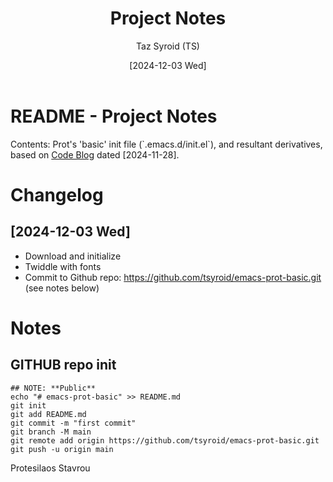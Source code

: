 #+TITLE: Project Notes
#+AUTHOR: Taz Syroid (TS)
#+DATE: [2024-12-03 Wed]
#+REPO: tsyroid/emacs-prot-basic
#+DESCRIPTION: Prot's ( Protesilaos Stavrou) 'Basic Init' - Explorations & Reflections
#+OPTIONS:


* README - Project Notes

Contents: Prot's 'basic' init file (`.emacs.d/init.el`), and resultant derivatives, based on [[https://protesilaos.com/codelog/2024-11-28-basic-emacs-configuration/#h:8d8c57cc-04c9-408f-aca1-6493bc5d8f0d][Code Blog]] dated [2024-11-28].

* Changelog

** [2024-12-03 Wed]
+ Download and initialize
+ Twiddle with fonts
+ Commit to Github repo: https://github.com/tsyroid/emacs-prot-basic.git (see notes below)


* Notes

** GITHUB repo init
#+begin_src shell
## NOTE: **Public**
echo "# emacs-prot-basic" >> README.md
git init
git add README.md
git commit -m "first commit"
git branch -M main
git remote add origin https://github.com/tsyroid/emacs-prot-basic.git
git push -u origin main
#+end_src



Protesilaos Stavrou
